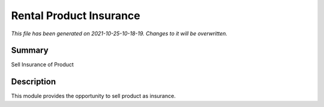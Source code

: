 Rental Product Insurance
====================================================

*This file has been generated on 2021-10-25-10-18-19. Changes to it will be overwritten.*

Summary
-------

Sell Insurance of Product

Description
-----------

This module provides the opportunity to sell product as insurance.

